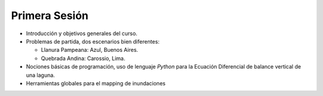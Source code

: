 
Primera Sesión
==============
* Introducción y objetivos generales del curso.

* Problemas de partida, dos escenarios bien diferentes: 

  * Llanura Pampeana: Azul, Buenos Aires. 
  * Quebrada Andina: Carossio, Lima.


* Nociones básicas de programación, uso de lenguaje *Python* para la Ecuación Diferencial de balance vertical de una laguna.

* Herramientas globales para el mapping de inundaciones

